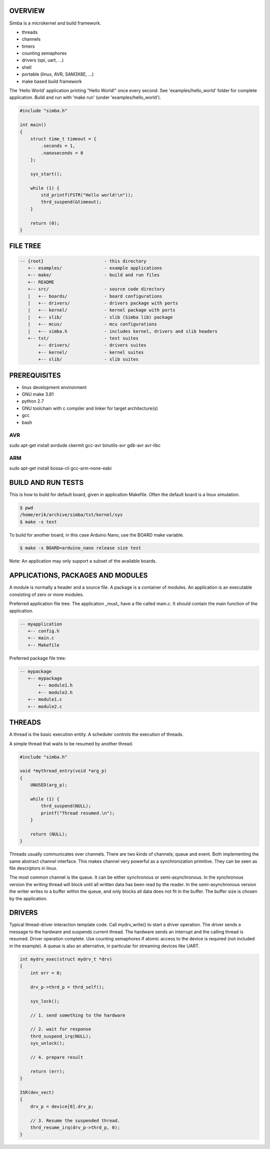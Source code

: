 |buildstatus|_

OVERVIEW
========

Simba is a microkernel and build framework.

* threads
* channels
* timers
* counting semaphores
* drivers (spi, uart, ...)
* shell
* portable (linux, AVR, SAM3X8E, ...)
* make based build framework

The 'Hello World' application printing "Hello World!" once every
second. See 'examples/hello_world' folder for complete application.
Build and run with 'make run' (under 'examples/hello_world').

.. code-block:: c

    #include "simba.h"
    
    int main()
    {
        struct time_t timeout = {
            .seconds = 1,
            .nanoseconds = 0
        };
    
        sys_start();
        
        while (1) {
            std_printf(FSTR("Hello world!\n"));
            thrd_suspend(&timeout);
        }
        
        return (0);
    }

FILE TREE
=========

.. code-block:: c

    -- {root}                       - this directory
       +-- examples/                - example applications
       +-- make/                    - build and run files
       +-- README
       +-- src/                     - source code directory
       |   +-- boards/              - board configurations
       |   +-- drivers/             - drivers package with ports
       |   +-- kernel/              - kernel package with ports
       |   +-- slib/                - slib (Simba lib) package
       |   +-- mcus/                - mcu configurations
       |   +-- simba.h              - includes kernel, drivers and slib headers
       +-- tst/                     - test suites
           +-- drivers/             - drivers suites
           +-- kernel/              - kernel suites
           +-- slib/                - slib suites

PREREQUISITES
=============

* linux development environment
* GNU make 3.81
* python 2.7
* GNU toolchain with c compiler and linker for target architecture(s)
* gcc
* bash

AVR
---
sudo apt-get install avrdude ckermit gcc-avr binutils-avr gdb-avr avr-libc

ARM
---
sudo apt-get install bossa-cli gcc-arm-none-eabi

BUILD AND RUN TESTS
===================

This is how to build for default board, given in application
Makefile. Often the default board is a linux simulation.

.. code-block:: c

    $ pwd
    /home/erik/archive/simba/tst/kernel/sys
    $ make -s test

To build for another board, in this case Arduino Nano, use the BOARD
make variable.

.. code-block:: c

    $ make -s BOARD=arduino_nano release size test

Note: An application may only support a subset of the available boards.

APPLICATIONS, PACKAGES AND MODULES
==================================

A module is normally a header and a source file. A package is a
container of modules. An application is an executable consisting of
zero or more modules.

Preferred application file tree. The application _must_ have a file
called main.c. It should contain the main function of the application.

.. code-block:: c

    -- myapplication
       +-- config.h
       +-- main.c
       +-- Makefile

Preferred package file tree:

.. code-block:: c

    -- mypackage
       +-- mypackage
           +-- module1.h
           +-- module2.h
       +-- module1.c
       +-- module2.c

THREADS
=======

A thread is the basic execution entity. A scheduler controls the
execution of threads.

A simple thread that waits to be resumed by another thread.

.. code-block:: c

    #include "simba.h"

    void *mythread_entry(void *arg_p)
    {
        UNUSED(arg_p);

        while (1) {
            thrd_suspend(NULL);
            printf("Thread resumed.\n");
        }

        return (NULL);
    }

Threads usually communicates over channels. There are two kinds of
channels; queue and event. Both implementing the same abstract channel
interface.  This makes channel very powerful as a synchronization
primitive. They can be seen as file descriptors in linux.

The most common channel is the queue. It can be either synchronous or
semi-asynchronous. In the synchronous version the writing thread will
block until all written data has been read by the reader. In the
semi-asynchronous version the writer writes to a buffer within the
queue, and only blocks all data does not fit in the buffer. The buffer
size is chosen by the application.

DRIVERS
=======

Typical thread-driver interaction template code. Call mydrv_write() to
start a driver operation. The driver sends a message to the hardware
and suspends current thread. The hardware sends an interrupt and the
calling thread is resumed. Driver operation complete. Use counting
semaphores if atomic access to the device is required (not included in
the example). A queue is also an alternative, in particular for
streaming devices like UART.

.. code-block:: c

    int mydrv_exec(struct mydrv_t *drv)
    {
        int err = 0;
        
        drv_p->thrd_p = thrd_self();
        
        sys_lock();

        // 1. send something to the hardware
        
        // 2. wait for response
        thrd_suspend_irq(NULL);
        sys_unlock();
        
        // 4. prepare result
        
        return (err);
    }

    ISR(dev_vect)
    {
        drv_p = device[0].drv_p;

        // 3. Resume the suspended thread.
        thrd_resume_irq(drv_p->thrd_p, 0);
    }

.. |buildstatus| image:: https://travis-ci.org/eerimoq/simba.svg
.. _buildstatus: https://travis-ci.org/eerimoq/simba
